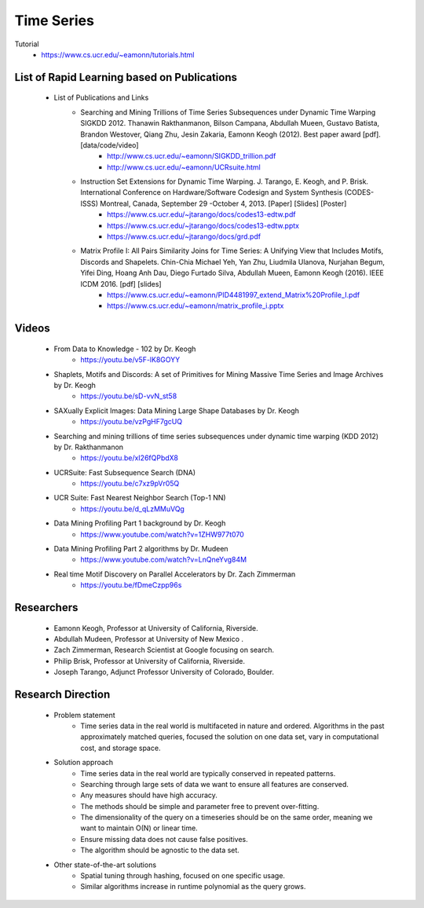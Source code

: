 Time Series
###########
Tutorial
    - https://www.cs.ucr.edu/~eamonn/tutorials.html

List of Rapid Learning based on Publications
*********************************************
    - List of Publications and Links
        - Searching and Mining Trillions of Time Series Subsequences under Dynamic Time Warping SIGKDD 2012. Thanawin Rakthanmanon, Bilson Campana, Abdullah Mueen, Gustavo Batista, Brandon Westover, Qiang Zhu, Jesin Zakaria, Eamonn Keogh (2012). Best paper award [pdf].[data/code/video]
            - http://www.cs.ucr.edu/~eamonn/SIGKDD_trillion.pdf
            - http://www.cs.ucr.edu/~eamonn/UCRsuite.html
        - Instruction Set Extensions for Dynamic Time Warping. J. Tarango, E. Keogh, and P. Brisk. International Conference on Hardware/Software Codesign and System Synthesis (CODES-ISSS) Montreal, Canada, September 29 -October 4, 2013. [Paper] [Slides] [Poster]
            - https://www.cs.ucr.edu/~jtarango/docs/codes13-edtw.pdf
            - https://www.cs.ucr.edu/~jtarango/docs/codes13-edtw.pptx
            - https://www.cs.ucr.edu/~jtarango/docs/grd.pdf
        - Matrix Profile I: All Pairs Similarity Joins for Time Series: A Unifying View that Includes Motifs, Discords and Shapelets. Chin-Chia Michael Yeh, Yan Zhu, Liudmila Ulanova, Nurjahan Begum, Yifei Ding, Hoang Anh Dau, Diego Furtado Silva, Abdullah Mueen, Eamonn Keogh (2016). IEEE ICDM 2016. [pdf] [slides]
            - https://www.cs.ucr.edu/~eamonn/PID4481997_extend_Matrix%20Profile_I.pdf
            - https://www.cs.ucr.edu/~eamonn/matrix_profile_i.pptx

Videos
******
    - From Data to Knowledge - 102 by Dr. Keogh
        - https://youtu.be/v5F-lK8GOYY
    - Shaplets, Motifs and Discords: A set of Primitives for Mining Massive Time Series and Image Archives by Dr. Keogh
        - https://youtu.be/sD-vvN_st58
    - SAXually Explicit Images: Data Mining Large Shape Databases by Dr. Keogh
        - https://youtu.be/vzPgHF7gcUQ
    - Searching and mining trillions of time series subsequences under dynamic time warping (KDD 2012) by Dr. Rakthanmanon
        - https://youtu.be/xI26fQPbdX8
    - UCRSuite: Fast Subsequence Search (DNA)
        - https://youtu.be/c7xz9pVr05Q
    - UCR Suite: Fast Nearest Neighbor Search (Top-1 NN)
        - https://youtu.be/d_qLzMMuVQg
    - Data Mining Profiling Part 1 background by Dr. Keogh
        - https://www.youtube.com/watch?v=1ZHW977t070
    - Data Mining Profiling Part 2 algorithms by Dr. Mudeen
        - https://www.youtube.com/watch?v=LnQneYvg84M
    - Real time Motif Discovery on Parallel Accelerators by Dr. Zach Zimmerman
        - https://youtu.be/fDmeCzpp96s

Researchers
***********
    - Eamonn Keogh, Professor at University of California, Riverside.
    - Abdullah Mudeen, Professor at University of New Mexico .
    - Zach Zimmerman, Research Scientist at Google focusing on search.
    - Philip Brisk, Professor at University of California, Riverside.
    - Joseph Tarango, Adjunct Professor University of Colorado, Boulder.

Research Direction
******************
    - Problem statement
        - Time series data in the real world is multifaceted in nature and ordered. Algorithms in the past approximately matched queries, focused the solution on one data set, vary in computational cost, and storage space.
    - Solution approach
        - Time series data in the real world are typically conserved in repeated patterns.
        - Searching through large sets of data we want to ensure all features are conserved.
        - Any measures should have high accuracy.
        - The methods should be simple and parameter free to prevent over-fitting.
        - The dimensionality of the query on a timeseries should be on the same order, meaning we want to maintain O(N) or linear time.
        - Ensure missing data does not cause false positives.
        - The algorithm should be agnostic to the data set.
    - Other state-of-the-art solutions
        - Spatial tuning through hashing, focused on one specific usage.
        - Similar algorithms increase in runtime polynomial as the query grows.
